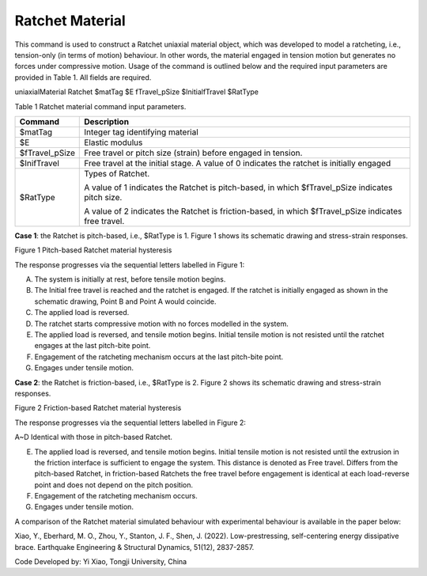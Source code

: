 Ratchet Material
================

This command is used to construct a Ratchet uniaxial material object,
which was developed to model a ratcheting, i.e., tension-only (in terms
of motion) behaviour. In other words, the material engaged in tension
motion but generates no forces under compressive motion. Usage of the
command is outlined below and the required input parameters are provided
in Table 1. All fields are required.

uniaxialMaterial Ratchet $matTag $E fTravel_pSize $InitialfTravel
$RatType

Table 1 Ratchet material command input parameters.

+----------------+----------------------------------------------------+
| **Command**    | **Description**                                    |
+================+====================================================+
| $matTag        | Integer tag identifying material                   |
+----------------+----------------------------------------------------+
| $E             | Elastic modulus                                    |
+----------------+----------------------------------------------------+
| $fTravel_pSize | Free travel or pitch size (strain) before engaged  |
|                | in tension.                                        |
+----------------+----------------------------------------------------+
| $InifTravel    | Free travel at the initial stage. A value of 0     |
|                | indicates the ratchet is initially engaged         |
+----------------+----------------------------------------------------+
| $RatType       | Types of Ratchet.                                  |
|                |                                                    |
|                | A value of 1 indicates the Ratchet is pitch-based, |
|                | in which $fTravel_pSize indicates pitch size.      |
|                |                                                    |
|                | A value of 2 indicates the Ratchet is              |
|                | friction-based, in which $fTravel_pSize indicates  |
|                | free travel.                                       |
+----------------+----------------------------------------------------+

**Case 1**: the Ratchet is pitch-based, i.e., $RatType is 1. Figure 1
shows its schematic drawing and stress-strain responses.

.. image:: figures/Ratchet/image1.png
   :width: 2.90152in
   :height: 2.7109in

Figure 1 Pitch-based Ratchet material hysteresis

The response progresses via the sequential letters labelled in Figure 1:

A. The system is initially at rest, before tensile motion begins.

B. The Initial free travel is reached and the ratchet is engaged. If the
   ratchet is initially engaged as shown in the schematic drawing, Point
   B and Point A would coincide.

C. The applied load is reversed.

D. The ratchet starts compressive motion with no forces modelled in the
   system.

E. The applied load is reversed, and tensile motion begins. Initial
   tensile motion is not resisted until the ratchet engages at the last
   pitch-bite point.

F. Engagement of the ratcheting mechanism occurs at the last pitch-bite
   point.

G. Engages under tensile motion.

**Case 2**: the Ratchet is friction-based, i.e., $RatType is 2. Figure 2
shows its schematic drawing and stress-strain responses.

.. image:: figures/Ratchet/image2.png
   :width: 2.87094in
   :height: 3.13403in

Figure 2 Friction-based Ratchet material hysteresis

The response progresses via the sequential letters labelled in Figure 2:

A~D Identical with those in pitch-based Ratchet.

E. The applied load is reversed, and tensile motion begins. Initial
   tensile motion is not resisted until the extrusion in the friction
   interface is sufficient to engage the system. This distance is
   denoted as Free travel. Differs from the pitch-based Ratchet, in
   friction-based Ratchets the free travel before engagement is
   identical at each load-reverse point and does not depend on the pitch
   position.

F. Engagement of the ratcheting mechanism occurs.

G. Engages under tensile motion.

A comparison of the Ratchet material simulated behaviour with
experimental behaviour is available in the paper below:

Xiao, Y., Eberhard, M. O., Zhou, Y., Stanton, J. F., Shen, J. (2022).
Low-prestressing, self-centering energy dissipative brace. Earthquake
Engineering & Structural Dynamics, 51(12), 2837-2857.

Code Developed by: Yi Xiao, Tongji University, China
